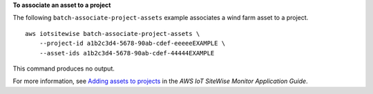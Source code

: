 **To associate an asset to a project**

The following ``batch-associate-project-assets`` example associates a wind farm asset to a project. ::

    aws iotsitewise batch-associate-project-assets \
        --project-id a1b2c3d4-5678-90ab-cdef-eeeeeEXAMPLE \
        --asset-ids a1b2c3d4-5678-90ab-cdef-44444EXAMPLE

This command produces no output.

For more information, see `Adding assets to projects <https://docs.aws.amazon.com/iot-sitewise/latest/appguide/add-assets-to-projects-sd.html>`__ in the *AWS IoT SiteWise Monitor Application Guide*.